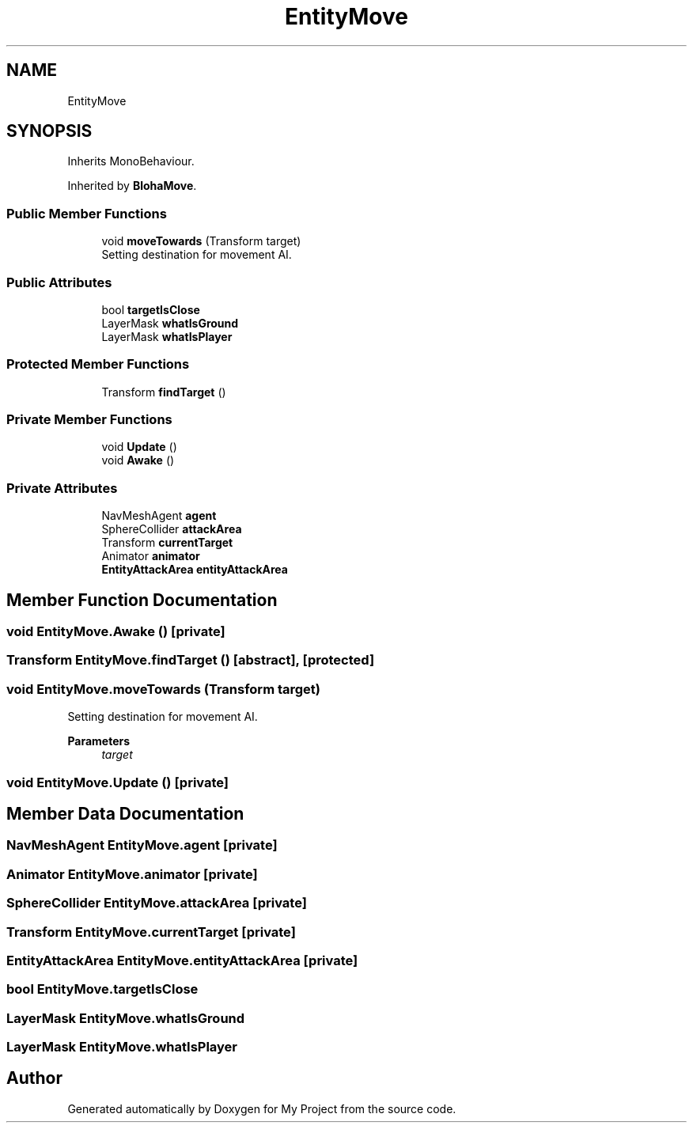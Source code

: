 .TH "EntityMove" 3 "Version 1.1" "My Project" \" -*- nroff -*-
.ad l
.nh
.SH NAME
EntityMove
.SH SYNOPSIS
.br
.PP
.PP
Inherits MonoBehaviour\&.
.PP
Inherited by \fBBlohaMove\fP\&.
.SS "Public Member Functions"

.in +1c
.ti -1c
.RI "void \fBmoveTowards\fP (Transform target)"
.br
.RI "Setting destination for movement AI\&. "
.in -1c
.SS "Public Attributes"

.in +1c
.ti -1c
.RI "bool \fBtargetIsClose\fP"
.br
.ti -1c
.RI "LayerMask \fBwhatIsGround\fP"
.br
.ti -1c
.RI "LayerMask \fBwhatIsPlayer\fP"
.br
.in -1c
.SS "Protected Member Functions"

.in +1c
.ti -1c
.RI "Transform \fBfindTarget\fP ()"
.br
.in -1c
.SS "Private Member Functions"

.in +1c
.ti -1c
.RI "void \fBUpdate\fP ()"
.br
.ti -1c
.RI "void \fBAwake\fP ()"
.br
.in -1c
.SS "Private Attributes"

.in +1c
.ti -1c
.RI "NavMeshAgent \fBagent\fP"
.br
.ti -1c
.RI "SphereCollider \fBattackArea\fP"
.br
.ti -1c
.RI "Transform \fBcurrentTarget\fP"
.br
.ti -1c
.RI "Animator \fBanimator\fP"
.br
.ti -1c
.RI "\fBEntityAttackArea\fP \fBentityAttackArea\fP"
.br
.in -1c
.SH "Member Function Documentation"
.PP 
.SS "void EntityMove\&.Awake ()\fR [private]\fP"

.SS "Transform EntityMove\&.findTarget ()\fR [abstract]\fP, \fR [protected]\fP"

.SS "void EntityMove\&.moveTowards (Transform target)"

.PP
Setting destination for movement AI\&. 
.PP
\fBParameters\fP
.RS 4
\fItarget\fP 
.RE
.PP

.SS "void EntityMove\&.Update ()\fR [private]\fP"

.SH "Member Data Documentation"
.PP 
.SS "NavMeshAgent EntityMove\&.agent\fR [private]\fP"

.SS "Animator EntityMove\&.animator\fR [private]\fP"

.SS "SphereCollider EntityMove\&.attackArea\fR [private]\fP"

.SS "Transform EntityMove\&.currentTarget\fR [private]\fP"

.SS "\fBEntityAttackArea\fP EntityMove\&.entityAttackArea\fR [private]\fP"

.SS "bool EntityMove\&.targetIsClose"

.SS "LayerMask EntityMove\&.whatIsGround"

.SS "LayerMask EntityMove\&.whatIsPlayer"


.SH "Author"
.PP 
Generated automatically by Doxygen for My Project from the source code\&.
